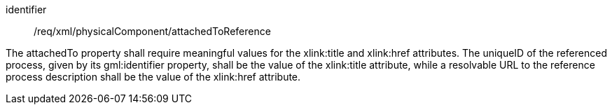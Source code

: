 [requirement,model=ogc]
====   
[%metadata]
identifier:: /req/xml/physicalComponent/attachedToReference

The attachedTo property shall require meaningful values for the xlink:title and xlink:href attributes. The uniqueID of the referenced process, given by its gml:identifier property, shall be the value of the xlink:title attribute, while a resolvable URL to the reference process description shall be the value of the xlink:href attribute.
====
